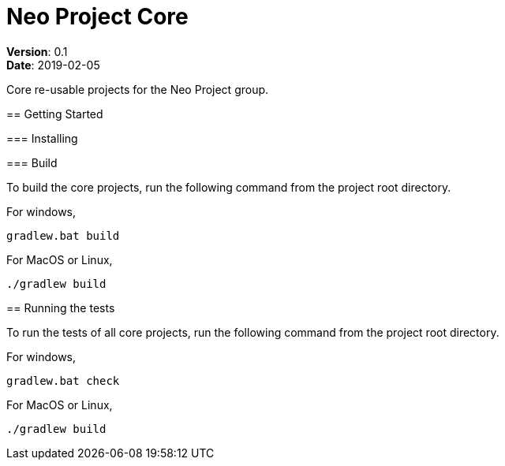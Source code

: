= Neo Project Core
:source-highlighter: highlightjs
:toc:

:hardbreaks:

[.details]

*Version*: 0.1
*Date*: 2019-02-05
--

:!hardbreaks:

Core re-usable projects for the Neo Project group.

== Getting Started

=== Installing

=== Build

To build the core projects, run the following command from the project root directory.

For windows,
[source,dos]
----
gradlew.bat build
----

For MacOS or Linux,
[source,shell]
----
./gradlew build
----

== Running the tests

To run the tests of all core projects, run the following command from the project root directory.

For windows,
[source,dos]
----
gradlew.bat check
----

For MacOS or Linux,
[source,shell]
----
./gradlew build
----